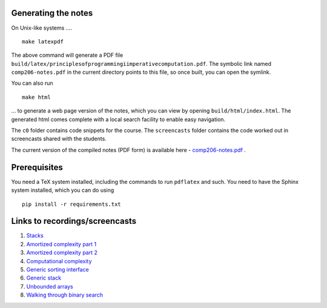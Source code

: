 Generating the notes
--------------------

On Unix-like systems ....


::

    make latexpdf

The above command will generate a PDF file
``build/latex/principlesofprogrammingiimperativecomputation.pdf``.  The symbolic
link named ``comp206-notes.pdf`` in the current directory points to this file, so
once built, you can open the symlink.

You can also run ::

    make html

... to generate a web page version of the notes, which you can view by opening
``build/html/index.html``. The generated html comes complete with a local search
facility to enable easy navigation.

The ``c0`` folder contains code snippets for the course. The ``screencasts``
folder contains the code worked out in screencasts shared with the students.

The current version of the compiled notes (PDF form) is available here -
`comp206-notes.pdf <https://drive.google.com/file/d/1pU2Q8ocYDqQq4ZZKClT8uz9HTKhfVSYw/view?usp=sharing>`_ .

Prerequisites
-------------

You need a TeX system installed, including the commands to run ``pdflatex`` and such.
You need to have the Sphinx system installed, which you can do using ::

    pip install -r requirements.txt

Links to recordings/screencasts
-------------------------------

1. `Stacks <https://drive.google.com/file/d/1SqkZ_KsXyKJ52CfAH3s9NLiznGgGoqkG/view?usp=sharing>`_
2. `Amortized complexity part 1 <https://drive.google.com/file/d/1ZrPB_f3fyKAw5KxdOoBKFYXKGoYNpqhS/view?usp=sharing>`_
3. `Amortized complexity part 2 <https://drive.google.com/file/d/1idm5IcL1gksJudIXn5iXRjV9ik39p0Fg/view?usp=sharing>`_
4. `Computational complexity <https://drive.google.com/file/d/1TRcIjOTfjOOUHUDGDg_xUza4VmVAE9T3/view?usp=sharing>`_
5. `Generic sorting interface <https://drive.google.com/file/d/1fjPdwpFnzkjcqE5xCIzT6otg8Fm4-XKr/view?usp=sharing>`_
6. `Generic stack <https://drive.google.com/file/d/19LE6F5EEEeC91_PIspsCH2iKy1MR8q8Z/view?usp=sharing>`_
7. `Unbounded arrays <https://drive.google.com/file/d/15Hf4M-2HyKJflNCm9Ka54yoHXGRH6kmO/view?usp=sharing>`_
8. `Walking through binary search <https://drive.google.com/file/d/1JYbdKGsNvfmUvhRDxmbp3VdbuW89Mn4V/view?usp=sharing>`_



